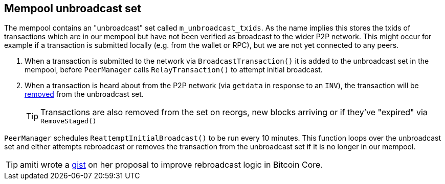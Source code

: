 :page-title: Mempool unbroadcast set
:page-nav_order: 40
:page-parent: Mempool
== Mempool unbroadcast set

The mempool contains an "unbroadcast" set called `m_unbroadcast_txids`.
As the name implies this stores the txids of transactions which are in our mempool but have not been verified as broadcast to the wider P2P network.
This might occur for example if a transaction is submitted locally (e.g. from the wallet or RPC), but we are not yet connected to any peers.

. When a transaction is submitted to the network via `BroadcastTransaction()` it is added to the unbroadcast set in the mempool, before `PeerManager` calls `RelayTransaction()` to attempt initial broadcast.
. When a transaction is heard about from the P2P network (via `getdata` in response to an `INV`), the transaction will be https://github.com/bitcoin/bitcoin/blob/v23.0/src/net_processing.cpp#L2022[removed] from the unbroadcast set.
+
TIP: Transactions are also removed from the set on reorgs, new blocks arriving or if they've "expired" via `RemoveStaged()`

`PeerManager` schedules `ReattemptInitialBroadcast()` to be run every 10 minutes.
This function loops over the unbroadcast set and either attempts rebroadcast or removes the transaction from the unbroadcast set if it is no longer in our mempool.

TIP: amiti wrote a https://gist.github.com/amitiuttarwar/b592ee410e1f02ac0d44fcbed4621dba[gist^] on her proposal to improve rebroadcast logic in Bitcoin Core.

